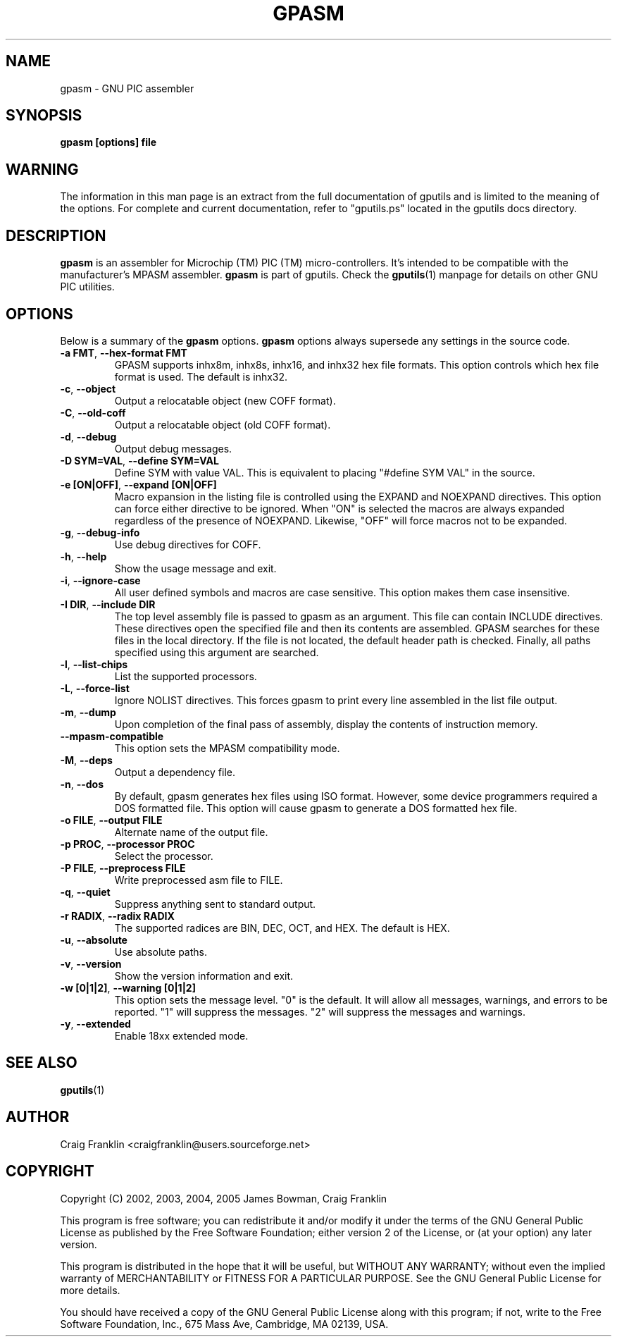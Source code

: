 .TH GPASM 1 "2013-05-04" "gputils-1.2.0" "Linux user's manual"
.SH NAME
gpasm \- GNU PIC assembler
.SH SYNOPSIS
.B gpasm [options] file
.SH WARNING
The information in this man page is an extract from the full documentation of
gputils and is limited to the meaning of the options.  For complete and
current documentation, refer to "gputils.ps" located in the gputils docs
directory.
.SH DESCRIPTION
.B gpasm
is an assembler for Microchip (TM) PIC (TM) micro-controllers.
It's intended to be compatible with the manufacturer's MPASM
assembler.
.B gpasm
is part of gputils.  Check the
.BR gputils (1)
manpage for details on other GNU PIC utilities.
.SH OPTIONS
Below is a summary of the
.B gpasm
options.
.B gpasm
options always supersede any settings in the source code.
.TP
.BR "\-a FMT", " \-\-hex\-format FMT
GPASM supports inhx8m, inhx8s, inhx16, and inhx32 hex file formats.  This
option controls which hex file format is used.  The default is inhx32.
.TP
.BR \-c ", "\-\-object
Output a relocatable object (new COFF format).
.TP
.BR \-C ", "\-\-old\-coff
Output a relocatable object (old COFF format).
.TP
.BR \-d ", " \-\-debug
Output debug messages.
.TP
.BR "\-D SYM=VAL", " \-\-define SYM=VAL"
Define SYM with value VAL. This is equivalent to placing "#define SYM VAL" in
the source.
.TP
.BR "\-e [ON|OFF]", " \-\-expand [ON|OFF]"
Macro expansion in the listing file is controlled using the EXPAND and NOEXPAND
directives.  This option can force either directive to be ignored.  When "ON"
is selected the macros are always expanded regardless of the presence of
NOEXPAND.  Likewise, "OFF" will force macros not to be expanded.
.TP
.BR \-g ", " \-\-debug-info
Use debug directives for COFF.
.TP
.BR \-h ", " \-\-help
Show the usage message and exit.
.TP
.BR \-i ", " \-\-ignore\-case
All user defined symbols and macros are case sensitive.  This option makes them
case insensitive.
.TP
.BR "\-I DIR", " \-\-include DIR"
The top level assembly file is passed to gpasm as an argument.  This file can
contain INCLUDE directives.  These directives open the specified file and
then its contents are assembled.  GPASM searches for these files in the local
directory.  If the file is not located, the default header path is checked.
Finally, all paths specified using this argument are searched.
.TP
.BR \-l ", "\-\-list\-chips
List the supported processors.
.TP
.BR \-L ", "\-\-force-list
Ignore NOLIST directives.  This forces gpasm to print every line assembled in
the list file output.
.TP
.BR \-m ", "\-\-dump
Upon completion of the final pass of assembly, display the contents of
instruction memory.
.TP
.BR "\-\-mpasm\-compatible"
This option sets the MPASM compatibility mode.
.TP
.BR \-M ", "\-\-deps
Output a dependency file.
.TP
.BR \-n ", "\-\-dos
By default, gpasm generates hex files using ISO format.  However, some device
programmers required a DOS formatted file.  This option will cause gpasm to
generate a DOS formatted hex file.
.TP
.BR "\-o FILE", " \-\-output FILE"
Alternate name of the output file.
.TP
.BR "\-p PROC", " \-\-processor PROC"
Select the processor.
.TP
.BR "\-P FILE", " \-\-preprocess FILE"
Write preprocessed asm file to FILE.
.TP
.BR \-q ", "\-\-quiet
Suppress anything sent to standard output.
.TP
.BR "\-r RADIX", " \-\-radix RADIX"
The supported radices are BIN, DEC, OCT, and HEX.  The default is HEX.
.TP
.BR \-u ", "\-\-absolute
Use absolute paths.
.TP
.BR \-v ", "\-\-version
Show the version information and exit.
.TP
.BR "\-w [0|1|2]", " \-\-warning [0|1|2]"
This option sets the message level. "0" is the default.  It will allow all 
messages, warnings, and errors to be reported.  "1" will suppress the messages.
"2" will suppress the messages and warnings.
.TP
.BR \-y ", "\-\-extended
Enable 18xx extended mode.
.SH SEE ALSO
.BR gputils (1)
.SH AUTHOR
Craig Franklin <craigfranklin@users.sourceforge.net>
.SH COPYRIGHT
Copyright (C) 2002, 2003, 2004, 2005 James Bowman, Craig Franklin

This program is free software; you can redistribute it and/or modify
it under the terms of the GNU General Public License as published by
the Free Software Foundation; either version 2 of the License, or
(at your option) any later version.

This program is distributed in the hope that it will be useful,
but WITHOUT ANY WARRANTY; without even the implied warranty of
MERCHANTABILITY or FITNESS FOR A PARTICULAR PURPOSE.  See the
GNU General Public License for more details.

You should have received a copy of the GNU General Public License
along with this program; if not, write to the Free Software
Foundation, Inc., 675 Mass Ave, Cambridge, MA 02139, USA.
